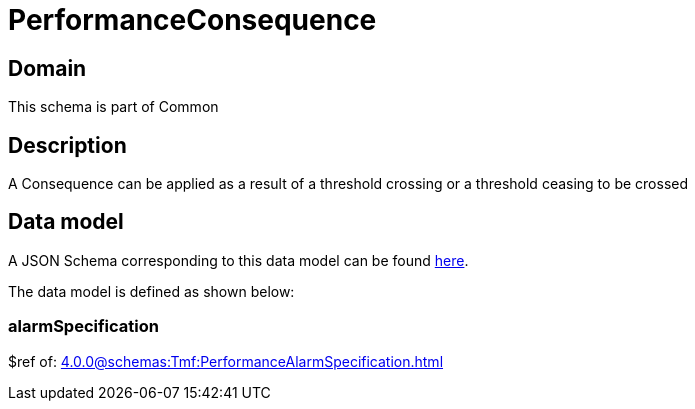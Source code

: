 = PerformanceConsequence

[#domain]
== Domain

This schema is part of Common

[#description]
== Description

A Consequence can be applied as a result of a threshold crossing or a threshold ceasing to be crossed


[#data_model]
== Data model

A JSON Schema corresponding to this data model can be found https://tmforum.org[here].

The data model is defined as shown below:


=== alarmSpecification
$ref of: xref:4.0.0@schemas:Tmf:PerformanceAlarmSpecification.adoc[]

